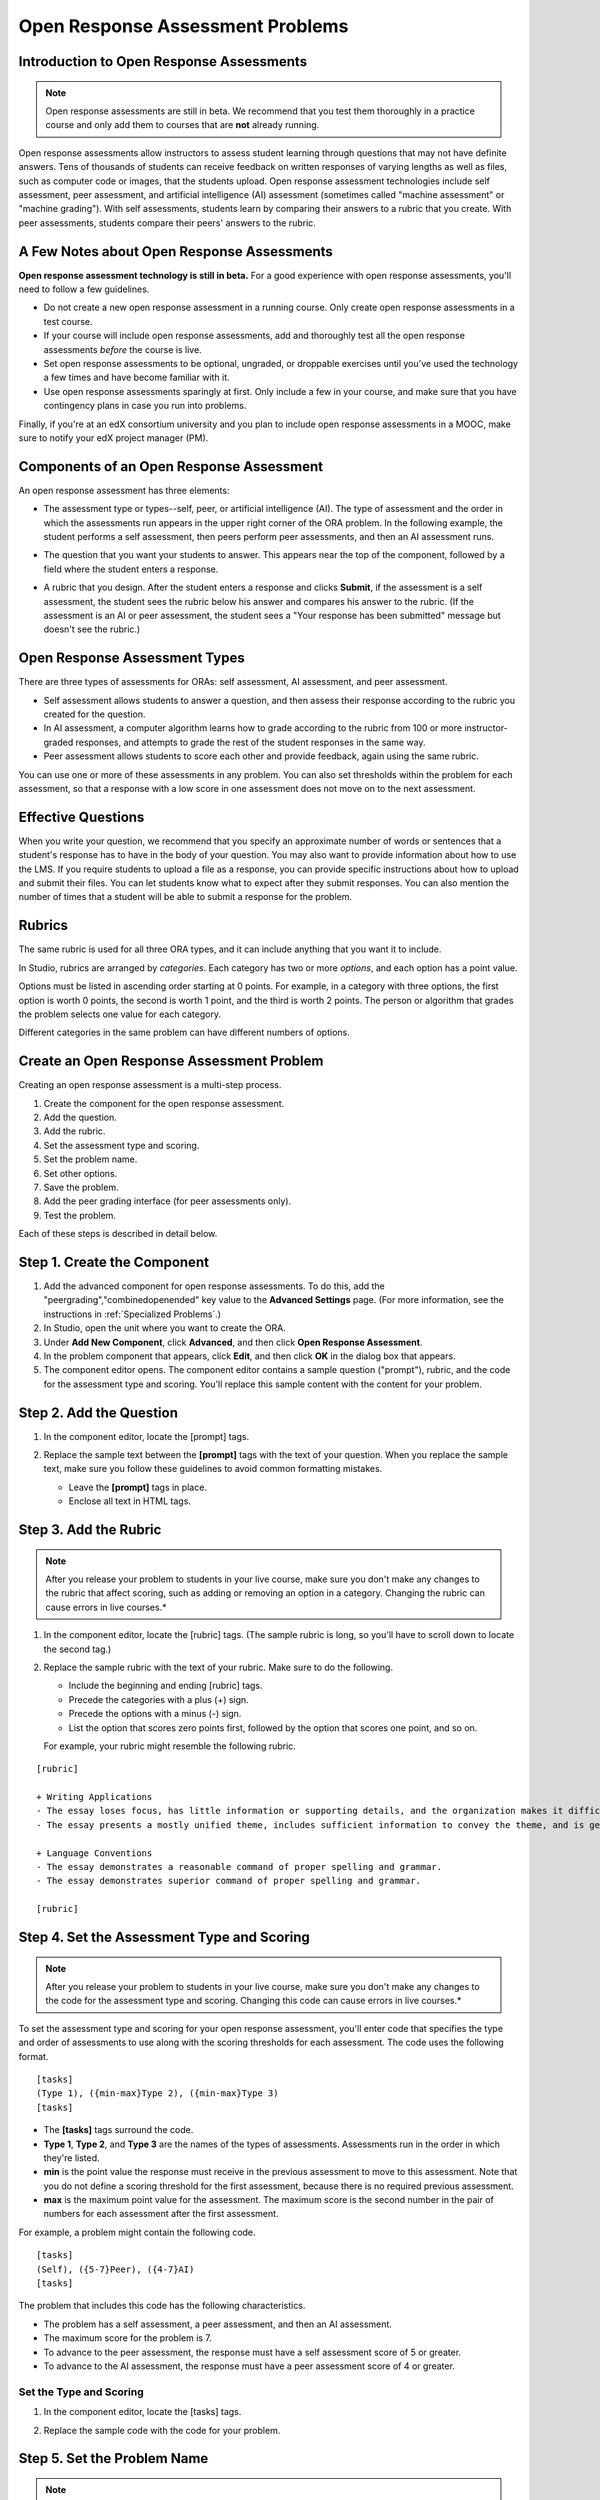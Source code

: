 .. _Open Response Assessment Problems:

Open Response Assessment Problems
---------------------------------

Introduction to Open Response Assessments
~~~~~~~~~~~~~~~~~~~~~~~~~~~~~~~~~~~~~~~~~

.. note:: Open response assessments are still in beta. We recommend that
          you test them thoroughly in a practice course and only add them to
          courses that are **not** already running.

Open response assessments allow instructors to assess student learning
through questions that may not have definite answers. Tens of thousands
of students can receive feedback on written responses of varying lengths
as well as files, such as computer code or images, that the students
upload. Open response assessment technologies include self assessment,
peer assessment, and artificial intelligence (AI) assessment (sometimes
called "machine assessment" or "machine grading"). With self
assessments, students learn by comparing their answers to a rubric that
you create. With peer assessments, students compare their peers' answers
to the rubric.

A Few Notes about Open Response Assessments
~~~~~~~~~~~~~~~~~~~~~~~~~~~~~~~~~~~~~~~~~~~

**Open response assessment technology is still in beta.** For a good
experience with open response assessments, you'll need to follow a few
guidelines.

-  Do not create a new open response assessment in a running course.
   Only create open response assessments in a test course.
-  If your course will include open response assessments, add and
   thoroughly test all the open response assessments *before* the course
   is live.
-  Set open response assessments to be optional, ungraded, or droppable
   exercises until you've used the technology a few times and have
   become familiar with it.
-  Use open response assessments sparingly at first. Only include a few
   in your course, and make sure that you have contingency plans in case
   you run into problems.

Finally, if you're at an edX consortium university and you plan to
include open response assessments in a MOOC, make sure to notify your
edX project manager (PM).

Components of an Open Response Assessment
~~~~~~~~~~~~~~~~~~~~~~~~~~~~~~~~~~~~~~~~~

An open response assessment has three elements:

-  The assessment type or types--self, peer, or artificial intelligence
   (AI). The type of assessment and the order in which the assessments
   run appears in the upper right corner of the ORA problem. In the
   following example, the student performs a self assessment, then peers
   perform peer assessments, and then an AI assessment runs.

   .. image:: Images/CITL_AssmtTypes.gif

-  The question that you want your students to answer. This appears near
   the top of the component, followed by a field where the student
   enters a response.

   .. image:: Images/CITLsample.gif

-  A rubric that you design. After the student enters a response and
   clicks **Submit**, if the assessment is a self assessment, the
   student sees the rubric below his answer and compares his answer to
   the rubric. (If the assessment is an AI or peer assessment, the
   student sees a "Your response has been submitted" message but doesn't
   see the rubric.)

   .. image:: Images/CITL_SA_Rubric.gif

Open Response Assessment Types
~~~~~~~~~~~~~~~~~~~~~~~~~~~~~~

There are three types of assessments for ORAs: self assessment, AI
assessment, and peer assessment.

-  Self assessment allows students to answer a question, and then assess
   their response according to the rubric you created for the question.
-  In AI assessment, a computer algorithm learns how to grade according
   to the rubric from 100 or more instructor-graded responses, and
   attempts to grade the rest of the student responses in the same way.
-  Peer assessment allows students to score each other and provide
   feedback, again using the same rubric.

You can use one or more of these assessments in any problem. You can
also set thresholds within the problem for each assessment, so that a
response with a low score in one assessment does not move on to the next
assessment.

Effective Questions
~~~~~~~~~~~~~~~~~~~

When you write your question, we recommend that you specify an
approximate number of words or sentences that a student's response has
to have in the body of your question. You may also want to provide
information about how to use the LMS. If you require students to upload
a file as a response, you can provide specific instructions about how to
upload and submit their files. You can let students know what to expect
after they submit responses. You can also mention the number of times
that a student will be able to submit a response for the problem.

.. _Rubrics:

Rubrics
~~~~~~~

The same rubric is used for all three ORA types, and it can include
anything that you want it to include.

In Studio, rubrics are arranged by *categories*. Each category has two
or more *options*, and each option has a point value.

Options must be listed in ascending order starting at 0 points. For
example, in a category with three options, the first option is worth 0
points, the second is worth 1 point, and the third is worth 2 points.
The person or algorithm that grades the problem selects one value for
each category.

Different categories in the same problem can have different numbers of
options.

Create an Open Response Assessment Problem
~~~~~~~~~~~~~~~~~~~~~~~~~~~~~~~~~~~~~~~~~~

Creating an open response assessment is a multi-step process.

#. Create the component for the open response assessment.
#. Add the question.
#. Add the rubric.
#. Set the assessment type and scoring.
#. Set the problem name.
#. Set other options.
#. Save the problem.
#. Add the peer grading interface (for peer assessments only).
#. Test the problem.

Each of these steps is described in detail below.

Step 1. Create the Component
~~~~~~~~~~~~~~~~~~~~~~~~~~~~

#. Add the advanced component for open response assessments. To do this,
   add the "peergrading","combinedopenended" key value to the **Advanced
   Settings** page. (For more information, see the instructions in
   :ref:`Specialized Problems`.)
#. In Studio, open the unit where you want to create the ORA.
#. Under **Add New Component**, click **Advanced**, and then click
   **Open Response Assessment**.
#. In the problem component that appears, click **Edit**, and then click
   **OK** in the dialog box that appears.
#. The component editor opens. The component editor contains a sample
   question ("prompt"), rubric, and the code for the assessment type and
   scoring. You'll replace this sample content with the content for your
   problem. 
 
.. image:: Images/ORAComponentEditor.gif
  
Step 2. Add the Question
~~~~~~~~~~~~~~~~~~~~~~~~

#. In the component editor, locate the [prompt] tags.

   .. image:: Images/ORA_Prompt.gif

#. Replace the sample text between the **[prompt]** tags with the text of
   your question. When you replace the sample text, make sure you follow
   these guidelines to avoid common formatting mistakes.

   -  Leave the **[prompt]** tags in place.
   -  Enclose all text in HTML tags.

Step 3. Add the Rubric
~~~~~~~~~~~~~~~~~~~~~~

.. note:: After you release your problem to students in your live course, make sure
          you don't make any changes to the rubric that affect scoring, such as adding or removing an option
          in a category. Changing the rubric can cause errors in live courses.*

#. In the component editor, locate the [rubric] tags. (The sample rubric
   is long, so you'll have to scroll down to locate the second tag.)

   .. image:: Images/ORA_Rubric.gif

#. Replace the sample rubric with the text of your rubric. Make sure to
   do the following.

   -  Include the beginning and ending [rubric] tags.
   -  Precede the categories with a plus (+) sign.
   -  Precede the options with a minus (-) sign.
   -  List the option that scores zero points first, followed by the option that scores one point, and so on.

   For example, your rubric might resemble the following rubric.

::

    [rubric]

    + Writing Applications
    - The essay loses focus, has little information or supporting details, and the organization makes it difficult to follow.
    - The essay presents a mostly unified theme, includes sufficient information to convey the theme, and is generally organized well.

    + Language Conventions 
    - The essay demonstrates a reasonable command of proper spelling and grammar. 
    - The essay demonstrates superior command of proper spelling and grammar.

    [rubric]

Step 4. Set the Assessment Type and Scoring
~~~~~~~~~~~~~~~~~~~~~~~~~~~~~~~~~~~~~~~~~~~

.. note:: After you release your problem to students in your live course, make sure
          you don't make any changes to the code for the assessment type and scoring. Changing 
          this code can cause errors in live courses.*

To set the assessment type and scoring for your open response assessment, you'll 
enter code that specifies the type and order of assessments to use along with 
the scoring thresholds for each assessment. The code uses the following format.

::

    [tasks]
    (Type 1), ({min-max}Type 2), ({min-max}Type 3)
    [tasks] 

-  The **[tasks]** tags surround the code.
-  **Type 1**, **Type 2**, and **Type 3** are the names of the types of
   assessments. Assessments run in the order in which they're listed.
-  **min** is the point value the response must receive in the previous
   assessment to move to this assessment. Note that you do not define a
   scoring threshold for the first assessment, because there is no
   required previous assessment.
-  **max** is the maximum point value for the assessment. The maximum
   score is the second number in the pair of numbers for each assessment
   after the first assessment.

For example, a problem might contain the following code.

::

    [tasks]
    (Self), ({5-7}Peer), ({4-7}AI)
    [tasks]

The problem that includes this code has the following characteristics.

-  The problem has a self assessment, a peer assessment, and then an AI
   assessment.
-  The maximum score for the problem is 7.
-  To advance to the peer assessment, the response must have a self
   assessment score of 5 or greater.
-  To advance to the AI assessment, the response must have a peer
   assessment score of 4 or greater.

Set the Type and Scoring
^^^^^^^^^^^^^^^^^^^^^^^^

#. In the component editor, locate the [tasks] tags.

   .. image:: Images/ORA_Tasks.gif

#. Replace the sample code with the code for your problem.

Step 5. Set the Problem Name
~~~~~~~~~~~~~~~~~~~~~~~~~~~~

.. note::   After you release your problem to students in your live course, make sure
            you don't change the name of the problem. Changing the display name when the problem
            is live can cause a loss of student data.

            You can change the display name of a problem while you're still testing the problem.
            However, note that all the test responses and scores associated with the problem 
            will be lost when you change the name. To update the problem name on the 
            instructor dashboard, submit a new test response to the problem.

The name of the problem appears as a heading above the problem in the
courseware. It also appears in the list of problems on the **Staff
Grading** page.

.. image:: Images/ORA_ProblemName1.gif

To change the name:

#. In the upper-right corner of the component editor, click
   **Settings**.
#. In the **Display Name** field, replace **Open Response Assessment**
   with the name of your problem.

Step 6. Set Other Options
~~~~~~~~~~~~~~~~~~~~~~~~~

If you want to change the problem settings, which include the number of
responses a student has to peer grade and whether students can upload
files as part of their response, click the **Settings** tab, and then
specify the options that you want.

.. image:: Images/ORA_Settings.gif

Open response assessments include the following settings.

+---------------------------------------------+--------------------------------------------------------------------+
| **Allow "overgrading" of peer submissions** | This setting applies only to peer grading. If all of the responses |
|                                             | for a question have been graded, the instructor can allow          |
|                                             | additional students to grade responses that were previously        |
|                                             | graded. This can be helpful if an instructor feels that peer       |
|                                             | grading has helped students learn, or if some students haven't     |
|                                             | graded the required number of responses yet, but all available     |
|                                             | responses have been graded.                                        |
+---------------------------------------------+--------------------------------------------------------------------+
| **Allow File Uploads**                      | This setting specifies whether a student can upload a file, such   |
|                                             | as an image file or a code file, as a response. Files can be of    |
|                                             | any type.                                                          |
+---------------------------------------------+--------------------------------------------------------------------+
| **Disable Quality Filter**                  | This setting applies to peer grading and AI grading. When the      |
|                                             | quality filter is disabled (when this value is set to True),       |
|                                             | Studio allows submissions that are of "poor quality" (such as      |
|                                             | responses that are very short or that have many spelling or        |
|                                             | grammatical errors) to be peer graded. For example, you may        |
|                                             | disable the quality filter if you want students to include URLs to |
|                                             | external content - otherwise Studio sees a URL, which may contain a|
|                                             | long string of seemingly random characters, as a misspelled word.  |
|                                             | When the quality filter is enabled (when this value is set to      |
|                                             | False), Studio does not allow poor-quality submissions to be peer  |
|                                             | graded.                                                            |
+---------------------------------------------+--------------------------------------------------------------------+
| **Display Name**                            | This name appears in two places in the LMS: in the course ribbon   |
|                                             | at the top of the page and above the exercise.                     |
+---------------------------------------------+--------------------------------------------------------------------+
| **Graded**                                  | This setting specifies whether the problem counts toward a         |
|                                             | student's grade. By default, if a subsection is set as a graded    |
|                                             | assignment, each problem in that subsection is graded. However, if |
|                                             | a subsection is set as a graded assignment, and you want this      |
|                                             | problem to be a "test" problem that doesn't count toward a         |
|                                             | student's grade, you can change this setting to **False**.         |
+---------------------------------------------+--------------------------------------------------------------------+
| **Maximum Attempts**                        | This setting specifies the number of times the student can try to  |
|                                             | answer the problem. Note that each time a student answers a        |
|                                             | problem, the student's response is graded separately. If a student |
|                                             | submits two responses to a peer-assessed problem (for example, by  |
|                                             | using the **New Submission** button after her first response       |
|                                             | receives a bad grade or because she wants to change her original   |
|                                             | response), and the problem requires three peer graders, three      |
|                                             | separate peer graders will have to grade each of the student's two |
|                                             | responses. We thus recommend keeping the maximum number of         |
|                                             | attempts for each question low.                                    |
+---------------------------------------------+--------------------------------------------------------------------+
| **Maximum Peer Grading Calibrations**       | This setting applies only to peer grading. You can set the maximum |
|                                             | number of responses a student has to "practice grade" before the   |
|                                             | student can start grading other students' responses. The default   |
|                                             | value is 6, but you can set this value to any number from 1 to 20. |
|                                             | This value must be greater than or equal to the value set for      |
|                                             | **Minimum Peer Grading Calibrations**.                             |
+---------------------------------------------+--------------------------------------------------------------------+
| **Minimum Peer Grading Calibrations**       | This setting applies only to peer grading. You can set the minimum |
|                                             | number of responses a student has to "practice grade" before the   |
|                                             | student can start grading other students' responses. The default   |
|                                             | value is 3, but you can set this value to any number from 1 to 20. |
|                                             | This value must be less than or equal to the value set for         |
|                                             | **Maximum Peer Grading Calibrations**.                             |
+---------------------------------------------+--------------------------------------------------------------------+
| **Peer Graders per Response**               | This setting applies only to peer grading. This setting specifies  |
|                                             | the number of times a response must be graded before the score and |
|                                             | feedback are available to the student who submitted the response.  |
+---------------------------------------------+--------------------------------------------------------------------+
| **Peer Track Changes**                      | This setting is new and still under development. This setting      |
|                                             | applies only to peer grading. When this setting is enabled (set to |
|                                             | **True**), peer graders can make inline changes to the responses   |
|                                             | they're grading. These changes are visible to the student who      |
|                                             | submitted the response, along with the rubric and comments for the |
|                                             | problem.                                                           |
+---------------------------------------------+--------------------------------------------------------------------+
| **Problem Weight**                          | This setting specifies the number of points the problem is worth.  |
|                                             | By default, each problem is worth one point.                       |
|                                             |                                                                    |
|                                             | **Note** *Every problem must have a problem weight of at least     |
|                                             | one point. Problems that have a problem weight of zero points      |
|                                             | don't appear on the instructor dashboard.                          |
+---------------------------------------------+--------------------------------------------------------------------+
| **Required Peer Grading**                   | This setting specifies the number of responses that each student   |
|                                             | who submits a response has to grade before the student receives a  |
|                                             | grade for her response. This value can be the same as the value    |
|                                             | for the **Peer Graders per Response** setting, but we recommend    |
|                                             | that you set this value higher than the **Peer Graders per         |
|                                             | Response** setting to make sure that every student's work is       |
|                                             | graded. (If no responses remain to be graded, but a student still  |
|                                             | needs to grade responses, you can set the **Allow "overgrading" of |
|                                             | peer submissions** setting to allow more students to grade         |
|                                             | previously graded responses.)                                      |
+---------------------------------------------+--------------------------------------------------------------------+

Step 7. Save the Problem
~~~~~~~~~~~~~~~~~~~~~~~~

-  After you have created the prompt and the rubric, set the assessment
   type and scoring, changed the name of the problem, and specified any
   additional settings, click **Save**.

   The component appears in Studio. In the upper right corner, you can
   see the type of assessments that you have set for this problem.

   .. image:: Images/ORA_Component.gif

Step 8. Add the Peer Grading Interface (for peer assessments only)
~~~~~~~~~~~~~~~~~~~~~~~~~~~~~~~~~~~~~~~~~~~~~~~~~~~~~~~~~~~~~~~~~~

You can add just one peer grading interface for the whole course, or you
can add a separate peer grading interface for each individual problem.

Add a Single Peer Grading Interface for the Course
^^^^^^^^^^^^^^^^^^^^^^^^^^^^^^^^^^^^^^^^^^^^^^^^^^^

When you add just one peer grading interface for the entire course, we
recommend that you create that peer grading interface in its own section
so that students can find it easily. Students will be able to access all
the ORA problems for the course through this peer grading interface.

#. Create a new section, subsection, and unit. You can use any names
   that you want. One course used "Peer Grading Interface" for all
   three.
#. Under **Add New Component** in the new unit, click **Advanced**, and
   then click **Peer Grading Interface**.

   A new Peer Grading Interface component appears.

#. To see the peer grading interface in the course, set the visibility
   of the unit to **Public**, and then click **View Live**.

   The following page opens.

   .. image:: Images/PGI_Single.gif

   When students submit responses for peer assessments in your course,
   the names of the problems appear in this interface.

Add the Peer Grading Interface to an Individual Problem
^^^^^^^^^^^^^^^^^^^^^^^^^^^^^^^^^^^^^^^^^^^^^^^^^^^^^^^

When you add a peer grading interface for an individual problem, you
must add the identifier for the problem to that peer grading interface.
If you don't add the identifier, the interface will show all of the peer
assessments in the course.

Note that the peer grading interface doesn't have to appear under the
problem you want it to be associated with. As long as you've added the
identifier of the problem, the peer grading interface will be associated
with the problem, even if you include the peer grading interface in a
later unit (for example, if you want the problem to be due after a
week).

#. Open the unit that contains the ORA.
#. If the visibility of the unit is set to Public, click **View Live**.
   If the visibility is set to Private, click **Preview**. The unit
   opens in the LMS in a new tab. Make sure you're in Staff view rather
   than Student view.
#. Scroll down to the bottom of the ORA, and then click **Staff Debug
   Info**.
#. In the image that opens, locate the string of alphanumeric characters
   to the right of the word **location**. Press CTRL+C to copy this
   string, starting with **i4x**.

   .. image:: Images/PA_StaffDebug_Location.gif

#. Switch back to the unit in Studio. If the visibility of the unit is
   set to **Public**, change the visibility to **Private**.
#. Scroll to the bottom of the unit, click **Advanced** under **Add New
   Component**, and then click **Peer Grading Interface**.
#. On the Peer Grading Interface component that opens, click **Edit**.
#. In the Peer Grading Interface component editor, click **Settings**.
#. In the **Link to Problem Location** field, paste the string of
   alphanumeric characters that you copied in step 4. Then, change the
   **Show Single Problem** setting to **True**.

   .. image:: Images/PGI_CompEditor_Settings.gif

#. Click **Save** to close the component editor.

Step 9. Test the Problem
~~~~~~~~~~~~~~~~~~~~~~~~

Test your problem by adding and grading a response.

#. In Studio, open the unit that contains your ORA problem.
#. Under **Unit Settings**, change the **Visibility** setting to
   **Public**, and then click **View Live**.

   When you click **View Live**, the unit opens in the LMS in a new tab.

#. In the LMS, locate your ORA question, and then type your response in
   the Response field under the question.

   .. image:: Images/ThreeAssmts_NoResponse.gif

   Note that when you view your ORA problem in the LMS as an instructor,
   you see the following message below the problem. This message never
   appears to students.

   .. image:: Images/ORA_DuplicateWarning.gif

#. Test the problem to make sure that it works as expected.

To test your open response assessment, you may want to sign into your
course as a student, using an account that's different from the account
that you use as an instructor.

-  If you want to keep your course open as an instructor when you sign
   in as a student, either open a window in Incognito Mode in Firefox or
   Chrome or use a different browser to access your course. For example,
   if you used Firefox to create the course, use Chrome when you sign in
   as a student.
-  If you don't need to keep your course open, sign out of your course,
   and then sign back in using a different account. Note that if you do
   this, you can't make changes to your course without signing out and
   signing back in as an instructor.

When you test your problem, you may want to submit test responses that contain little
text, random characters, or other content that doesn't resemble the responses that you
expect from your students. Open response assessments include a quality filter that
prevents instructors and other students from seeing these "low-quality" responses. 
This quality filter is enabled by default. If you want to see all of your test 
responses, including the "low-quality" responses, disable the quality filter. 

To disable the quality filter, open the problem component, click the **Settings** tab,
and then set the **Disable Quality Filter** setting to **True**.

Grade an Open Response Assessment Problem
~~~~~~~~~~~~~~~~~~~~~~~~~~~~~~~~~~~~~~~~~

You'll grade student responses to both AI assessments and peer
assessments from the **Staff Grading** page in the LMS. Take a moment to
familiarize yourself with the features of this page.

The Staff Grading Page
^^^^^^^^^^^^^^^^^^^^^^^

When a response is available for you to grade, a yellow exclamation mark
appears next to **Open Ended Panel** at the top of the screen.

.. image:: Images/OpenEndedPanel.gif

To access the **Staff Grading** page, click **Open Ended Panel**.

When the **Open Ended Console** page opens, click **Staff Grading**.
Notice the **New submissions to grade** notification.

.. image:: Images/OpenEndedConsole_NewSubmissions.gif

When the **Staff Grading** page opens, information about your open
response assessment appears in several columns.

.. image:: Images/ProblemList-DemoCourse.gif

+----------------------------------------------------+--------------------------------------------------------------------+
| **Problem Name**                                   | The name of the problem. Click the name of the problem to open it. |
|                                                    | Problems in your course do not appear under **Problem Name** on    |
|                                                    | the **Staff Grading** page until at least one response to the      |
|                                                    | problem has been submitted and is available to grade.              |
+----------------------------------------------------+--------------------------------------------------------------------+
| **Graded**                                         | The number of responses for that problem that you have already     |
|                                                    | graded. Even if the AI algorithm has graded all available          |
|                                                    | responses, you can still grade the responses that the algorithm    |
|                                                    | designates as low-confidence responses by clicking the problem     |
|                                                    | name in the list.                                                  |
+----------------------------------------------------+--------------------------------------------------------------------+
| **Available to grade**                             | The total number of ungraded student submissions.                  |
+----------------------------------------------------+--------------------------------------------------------------------+
| **Required**                                       | The number of responses remaining to be graded to train the        |
|                                                    | algorithm for AI or to calibrate the responses for peer grading.   |
|                                                    | If your open response assessment calls for both AI and peer        |
|                                                    | assessment, the 20 responses that you grade for the peer           |
|                                                    | assessment count toward the 100 responses for the AI assessment.   |
+----------------------------------------------------+--------------------------------------------------------------------+
| **Progress**                                       | A visual indication of your progress through the grading process.  |
+----------------------------------------------------+--------------------------------------------------------------------+

Grade Responses
^^^^^^^^^^^^^^^

#. Go to the **Staff Grading** page.
#. Under **Problem Name**, click the name of the problem that you want.

   When the problem opens, the information about the number of responses
   that are still available to grade, that have been graded, and that an
   instructor is required to grade appears under the problem name. You
   can also find out about the AI algorithm's error rate. The error rate
   is a calculation of the difference between the scores that AI
   algorithm provides and the scores that the instructor provides.

   .. image:: Images/ResponseToGrade.gif

#. In the rubric below the response, select the option that best
   describes the response.
#. If applicable, add additional feedback.

   -  You can provide comments for the student in the **Written Feedback** field.
   -  If you do not feel that you can grade the response (for example,
      if you're a member of course staff but you would rather have the
      instructor grade the response), you can click **Skip** to skip it.
   -  If the response contains inappropriate content, you can select the
      **Flag as inappropriate content for later review** check box.
      Flagged content is accessed on the **Staff Grading** page. If
      necessary, course staff can ban a student from peer grading.

   .. image:: Images/AdditionalFeedback.gif

#. When you are done grading the response, click **Submit**.

When your course is running, another response opens automatically after
you grade the first response, and a message appears at the top of the
page.

.. image:: Images/FetchingNextSubmission.gif

After you've graded all responses for this problem, **No more
submissions to grade** appears on the page.

.. image:: Images/NoMoreSubmissions.gif

Click **Back to problem list** to return to the list of problems. You
can also wait for a few minutes and click **Re-check for submissions**
to see if any other students have submitted responses.

.. note:: After you've graded enough responses for AI assessments to start, the number
          of responses in the **Available to grade** column decreases rapidly as
          the algorithm grades responses and returns them to your students in just 
          a few seconds. No student data is lost. 

.. note:: When a response opens for you to grade, it leaves the current "grading pool" 
          that other instructors or students are grading from, which prevents other 
          instructors or students from grading the response while you are working on 
          it. If you do not submit a score for this response within 30 minutes, 
          the response returns to the grading pool (so that it again becomes available 
          for others to grade), even if you still have the response open on your screen.
 
          If the response returns to the grading pool (because the 30 minutes have passed), 
          but the response is still open on your screen, you can still submit feedback for 
          that response. If another instructor or student grades the response after it returns to the 
          grading pool but before you submit your feedback, the response receives two grades.
 
          If you click your browser's **Back** button to return to the problem list before you 
          click **Submit** to submit your feedback for a response, the response stays outside 
          the grading pool until 30 minutes have passed. When the response returns to the 
          grading pool, you can grade it. 

Access Scores and Feedback
~~~~~~~~~~~~~~~~~~~~~~~~~~

You access your scores for your responses to AI and peer assessment
problems through the **Open Ended Console** page.

#. From any page in the LMS, click the **Open Ended Panel** tab at the
   top of the page.

   .. image:: Images/OpenEndedPanel.gif

#. On the **Open Ended Console** page, click **Problems You Have
   Submitted**.

   .. image:: Images/ProblemsYouHaveSubmitted.gif

#. On the **Open Ended Problems** page, check the **Status** column to
   see whether your responses have been graded.
#. When grading for a problem has been finished, click the name of a
   problem in the list to see your score for that problem. When you
   click the name of the problem, the problem opens in the courseware.

For both AI and peer assessments, the score appears below your response
in an abbreviated version of the rubric. For peer assessments, you can
also see the written feedback that your response received from different
graders.

**Graded AI Assessment**

.. image:: Images/AI_ScoredResponse.gif

**Graded Peer Assessment**

.. image:: Images/Peer_ScoredResponse.gif

If you want to see the full rubric for either an AI or peer assessment,
click **Toggle Full Rubric**.

.. note:: For a peer assessment, if you haven't yet graded enough
          problems to see your score, you receive a message that lets you know how
          many problems you still need to grade.

.. image:: Images/FeedbackNotAvailable.gif
